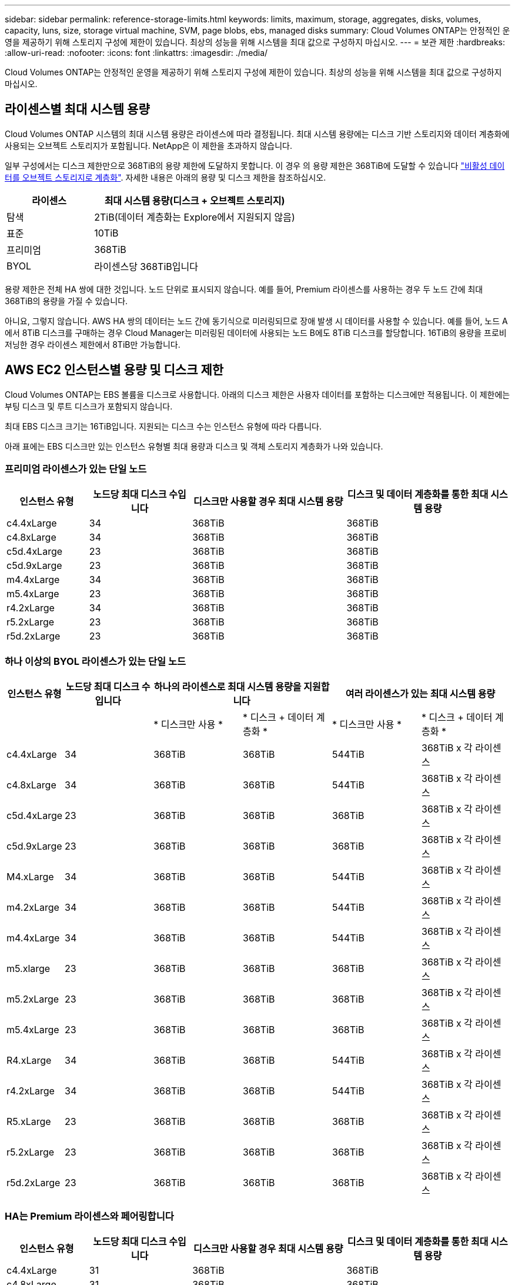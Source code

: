 ---
sidebar: sidebar 
permalink: reference-storage-limits.html 
keywords: limits, maximum, storage, aggregates, disks, volumes, capacity, luns, size, storage virtual machine, SVM, page blobs, ebs, managed disks 
summary: Cloud Volumes ONTAP는 안정적인 운영을 제공하기 위해 스토리지 구성에 제한이 있습니다. 최상의 성능을 위해 시스템을 최대 값으로 구성하지 마십시오. 
---
= 보관 제한
:hardbreaks:
:allow-uri-read: 
:nofooter: 
:icons: font
:linkattrs: 
:imagesdir: ./media/


[role="lead"]
Cloud Volumes ONTAP는 안정적인 운영을 제공하기 위해 스토리지 구성에 제한이 있습니다. 최상의 성능을 위해 시스템을 최대 값으로 구성하지 마십시오.



== 라이센스별 최대 시스템 용량

Cloud Volumes ONTAP 시스템의 최대 시스템 용량은 라이센스에 따라 결정됩니다. 최대 시스템 용량에는 디스크 기반 스토리지와 데이터 계층화에 사용되는 오브젝트 스토리지가 포함됩니다. NetApp은 이 제한을 초과하지 않습니다.

일부 구성에서는 디스크 제한만으로 368TiB의 용량 제한에 도달하지 못합니다. 이 경우 의 용량 제한은 368TiB에 도달할 수 있습니다 https://docs.netapp.com/us-en/cloud-manager-cloud-volumes-ontap/concept-data-tiering.html["비활성 데이터를 오브젝트 스토리지로 계층화"^]. 자세한 내용은 아래의 용량 및 디스크 제한을 참조하십시오.

[cols="30,70"]
|===
| 라이센스 | 최대 시스템 용량(디스크 + 오브젝트 스토리지) 


| 탐색 | 2TiB(데이터 계층화는 Explore에서 지원되지 않음) 


| 표준 | 10TiB 


| 프리미엄 | 368TiB 


| BYOL | 라이센스당 368TiB입니다 
|===
용량 제한은 전체 HA 쌍에 대한 것입니다. 노드 단위로 표시되지 않습니다. 예를 들어, Premium 라이센스를 사용하는 경우 두 노드 간에 최대 368TiB의 용량을 가질 수 있습니다.

아니요, 그렇지 않습니다. AWS HA 쌍의 데이터는 노드 간에 동기식으로 미러링되므로 장애 발생 시 데이터를 사용할 수 있습니다. 예를 들어, 노드 A에서 8TiB 디스크를 구매하는 경우 Cloud Manager는 미러링된 데이터에 사용되는 노드 B에도 8TiB 디스크를 할당합니다. 16TiB의 용량을 프로비저닝한 경우 라이센스 제한에서 8TiB만 가능합니다.



== AWS EC2 인스턴스별 용량 및 디스크 제한

Cloud Volumes ONTAP는 EBS 볼륨을 디스크로 사용합니다. 아래의 디스크 제한은 사용자 데이터를 포함하는 디스크에만 적용됩니다. 이 제한에는 부팅 디스크 및 루트 디스크가 포함되지 않습니다.

최대 EBS 디스크 크기는 16TiB입니다. 지원되는 디스크 수는 인스턴스 유형에 따라 다릅니다.

아래 표에는 EBS 디스크만 있는 인스턴스 유형별 최대 용량과 디스크 및 객체 스토리지 계층화가 나와 있습니다.



=== 프리미엄 라이센스가 있는 단일 노드

[cols="16,20,30,32"]
|===
| 인스턴스 유형 | 노드당 최대 디스크 수입니다 | 디스크만 사용할 경우 최대 시스템 용량 | 디스크 및 데이터 계층화를 통한 최대 시스템 용량 


| c4.4xLarge | 34 | 368TiB | 368TiB 


| c4.8xLarge | 34 | 368TiB | 368TiB 


| c5d.4xLarge | 23 | 368TiB | 368TiB 


| c5d.9xLarge | 23 | 368TiB | 368TiB 


| m4.4xLarge | 34 | 368TiB | 368TiB 


| m5.4xLarge | 23 | 368TiB | 368TiB 


| r4.2xLarge | 34 | 368TiB | 368TiB 


| r5.2xLarge | 23 | 368TiB | 368TiB 


| r5d.2xLarge | 23 | 368TiB | 368TiB 
|===


=== 하나 이상의 BYOL 라이센스가 있는 단일 노드

[cols="10,18,18,18,18,18"]
|===
| 인스턴스 유형 | 노드당 최대 디스크 수입니다 2+| 하나의 라이센스로 최대 시스템 용량을 지원합니다 2+| 여러 라이센스가 있는 최대 시스템 용량 


2+|  | * 디스크만 사용 * | * 디스크 + 데이터 계층화 * | * 디스크만 사용 * | * 디스크 + 데이터 계층화 * 


| c4.4xLarge | 34 | 368TiB | 368TiB | 544TiB | 368TiB x 각 라이센스 


| c4.8xLarge | 34 | 368TiB | 368TiB | 544TiB | 368TiB x 각 라이센스 


| c5d.4xLarge | 23 | 368TiB | 368TiB | 368TiB | 368TiB x 각 라이센스 


| c5d.9xLarge | 23 | 368TiB | 368TiB | 368TiB | 368TiB x 각 라이센스 


| M4.xLarge | 34 | 368TiB | 368TiB | 544TiB | 368TiB x 각 라이센스 


| m4.2xLarge | 34 | 368TiB | 368TiB | 544TiB | 368TiB x 각 라이센스 


| m4.4xLarge | 34 | 368TiB | 368TiB | 544TiB | 368TiB x 각 라이센스 


| m5.xlarge | 23 | 368TiB | 368TiB | 368TiB | 368TiB x 각 라이센스 


| m5.2xLarge | 23 | 368TiB | 368TiB | 368TiB | 368TiB x 각 라이센스 


| m5.4xLarge | 23 | 368TiB | 368TiB | 368TiB | 368TiB x 각 라이센스 


| R4.xLarge | 34 | 368TiB | 368TiB | 544TiB | 368TiB x 각 라이센스 


| r4.2xLarge | 34 | 368TiB | 368TiB | 544TiB | 368TiB x 각 라이센스 


| R5.xLarge | 23 | 368TiB | 368TiB | 368TiB | 368TiB x 각 라이센스 


| r5.2xLarge | 23 | 368TiB | 368TiB | 368TiB | 368TiB x 각 라이센스 


| r5d.2xLarge | 23 | 368TiB | 368TiB | 368TiB | 368TiB x 각 라이센스 
|===


=== HA는 Premium 라이센스와 페어링합니다

[cols="16,20,30,32"]
|===
| 인스턴스 유형 | 노드당 최대 디스크 수입니다 | 디스크만 사용할 경우 최대 시스템 용량 | 디스크 및 데이터 계층화를 통한 최대 시스템 용량 


| c4.4xLarge | 31 | 368TiB | 368TiB 


| c4.8xLarge | 31 | 368TiB | 368TiB 


| c5d.4xLarge | 20 | 320TiB | 368TiB 


| c5d.9xLarge | 20 | 320TiB | 368TiB 


| m4.4xLarge | 31 | 368TiB | 368TiB 


| m5.4xLarge | 20 | 320TiB | 368TiB 


| r4.2xLarge | 31 | 368TiB | 368TiB 


| r5.2xLarge | 20 | 320TiB | 368TiB 


| r5d.2xLarge | 20 | 320TiB | 368TiB 
|===


=== HA는 하나 이상의 BYOL 라이센스와 페어링합니다

[cols="10,18,18,18,18,18"]
|===
| 인스턴스 유형 | 노드당 최대 디스크 수입니다 2+| 하나의 라이센스로 최대 시스템 용량을 지원합니다 2+| 여러 라이센스가 있는 최대 시스템 용량 


2+|  | * 디스크만 사용 * | * 디스크 + 데이터 계층화 * | * 디스크만 사용 * | * 디스크 + 데이터 계층화 * 


| c4.4xLarge | 31 | 368TiB | 368TiB | 4,96TiB | 368TiB x 각 라이센스 


| c4.8xLarge | 31 | 368TiB | 368TiB | 4,96TiB | 368TiB x 각 라이센스 


| c5d.4xLarge | 20 | 320TiB | 368TiB | 320TiB | 368TiB x 각 라이센스 


| c5d.9xLarge | 20 | 320TiB | 368TiB | 320TiB | 368TiB x 각 라이센스 


| M4.xLarge | 31 | 368TiB | 368TiB | 4,96TiB | 368TiB x 각 라이센스 


| m4.2xLarge | 31 | 368TiB | 368TiB | 4,96TiB | 368TiB x 각 라이센스 


| m4.4xLarge | 31 | 368TiB | 368TiB | 4,96TiB | 368TiB x 각 라이센스 


| m5.xlarge | 20 | 320TiB | 368TiB | 320TiB | 368TiB x 각 라이센스 


| m5.2xLarge | 20 | 320TiB | 368TiB | 320TiB | 368TiB x 각 라이센스 


| m5.4xLarge | 20 | 320TiB | 368TiB | 320TiB | 368TiB x 각 라이센스 


| R4.xLarge | 31 | 368TiB | 368TiB | 4,96TiB | 368TiB x 각 라이센스 


| r4.2xLarge | 31 | 368TiB | 368TiB | 4,96TiB | 368TiB x 각 라이센스 


| R5.xLarge | 20 | 320TiB | 368TiB | 320TiB | 368TiB x 각 라이센스 


| r5.2xLarge | 20 | 320TiB | 368TiB | 320TiB | 368TiB x 각 라이센스 


| r5d.2xLarge | 20 | 320TiB | 368TiB | 320TiB | 368TiB x 각 라이센스 
|===


== Azure VM 크기별 디스크 및 계층화 제한

아래의 디스크 제한은 사용자 데이터를 포함하는 디스크에만 적용됩니다. 이 제한에는 부팅 디스크 및 루트 디스크가 포함되지 않습니다. 아래 표에는 관리되는 디스크만 사용할 경우 VM 크기별 최대 시스템 용량이 나와 있고, 디스크와 콜드 데이터를 오브젝트 스토리지로 계층화하는 경우 최대 시스템 용량이 나와 있습니다.

디스크 제한은 시스템 용량 제한으로 인해 Explore 또는 Standard 라이센스로 디스크 제한에 도달할 수 없기 때문에 Premium 및 BYOL 라이센스에서 VM 크기로 표시됩니다.

* 단일 노드 시스템에서는 표준 HDD 관리 디스크, 표준 SSD 관리 디스크, 프리미엄 SSD 관리 디스크를 사용할 수 있으며 디스크당 최대 32TiB를 사용할 수 있습니다. 지원되는 디스크 수는 VM 크기에 따라 다릅니다.
* HA 시스템은 프리미엄 페이지 Blob을 디스크로 사용하며 페이지 blob당 최대 8TiB를 사용합니다. 지원되는 디스크 수는 VM 크기에 따라 다릅니다.




=== 프리미엄 라이센스가 있는 단일 노드

[cols="14,20,31,33"]
|===
| VM 크기입니다 | 노드당 최대 디스크 수입니다 | 디스크만 사용할 경우 최대 시스템 용량 | 디스크 및 데이터 계층화를 통한 최대 시스템 용량 


| DS3_v2 | 15 | 368TiB | 계층화가 지원되지 않습니다 


| DS4_v2 | 31 | 368TiB | 368TiB 


| DS5_v2 | 63 | 368TiB | 368TiB 


| DS13_v2 | 31 | 368TiB | 368TiB 


| DS14_v2 | 63 | 368TiB | 368TiB 
|===


=== 하나 이상의 BYOL 라이센스가 있는 단일 노드


NOTE: 일부 VM 유형의 경우 아래 나열된 최대 시스템 용량에 도달하기 위해 몇 가지 BYOL 라이센스가 필요합니다. 예를 들어, DS5_v2에서 2 PiB에 도달하려면 6개의 BYOL 라이센스가 필요합니다.

[cols="10,18,18,18,18,18"]
|===
| VM 크기입니다 | 노드당 최대 디스크 수입니다 2+| 하나의 라이센스로 최대 시스템 용량을 지원합니다 2+| 여러 라이센스가 있는 최대 시스템 용량 


2+|  | * 디스크만 사용 * | * 디스크 + 데이터 계층화 * | * 디스크만 사용 * | * 디스크 + 데이터 계층화 * 


| DS3_v2 | 15 | 368TiB | 계층화가 지원되지 않습니다 | 480TiB | 계층화가 지원되지 않습니다 


| DS4_v2 | 31 | 368TiB | 368TiB | 896TiB | 368TiB x 각 라이센스 


| DS5_v2 | 63 | 368TiB | 368TiB | 896TiB | 368TiB x 각 라이센스 


| DS13_v2 | 31 | 368TiB | 368TiB | 896TiB | 368TiB x 각 라이센스 


| DS14_v2 | 63 | 368TiB | 368TiB | 896TiB | 368TiB x 각 라이센스 
|===


=== HA는 Premium 라이센스와 페어링합니다

[cols="14,20,31,33"]
|===
| VM 크기입니다 | HA 쌍을 지원하는 MAX Data 디스크 | 디스크만 사용할 경우 최대 시스템 용량 | 디스크 및 데이터 계층화를 통한 최대 시스템 용량 


| DS4_v2 | 31 | 368TiB | 계층화가 지원되지 않습니다 


| DS5_v2 | 63 | 368TiB | 계층화가 지원되지 않습니다 


| DS13_v2 | 31 | 368TiB | 계층화가 지원되지 않습니다 


| DS14_v2 | 63 | 368TiB | 계층화가 지원되지 않습니다 


| DS15_v2 | 63 | 368TiB | 계층화가 지원되지 않습니다 
|===


=== HA는 하나 이상의 BYOL 라이센스와 페어링합니다


NOTE: 일부 VM 유형의 경우 아래 나열된 최대 시스템 용량에 도달하기 위해 몇 가지 BYOL 라이센스가 필요합니다. 예를 들어, DS5_v2에서 1 PiB에 도달하려면 3개의 BYOL 라이센스가 필요합니다.

[cols="10,18,18,18,18,18"]
|===
| VM 크기입니다 | HA 쌍을 지원하는 MAX Data 디스크 2+| 하나의 라이센스로 최대 시스템 용량을 지원합니다 2+| 여러 라이센스가 있는 최대 시스템 용량 


2+|  | * 디스크만 사용 * | * 디스크 + 데이터 계층화 * | * 디스크만 사용 * | * 디스크 + 데이터 계층화 * 


| DS4_v2 | 31 | 368TiB | 계층화가 지원되지 않습니다 | TiB 248 | 계층화가 지원되지 않습니다 


| DS5_v2 | 63 | 368TiB | 계층화가 지원되지 않습니다 | 504TiB | 계층화가 지원되지 않습니다 


| DS13_v2 | 31 | 368TiB | 계층화가 지원되지 않습니다 | TiB 248 | 계층화가 지원되지 않습니다 


| DS14_v2 | 63 | 368TiB | 계층화가 지원되지 않습니다 | 504TiB | 계층화가 지원되지 않습니다 


| DS15_v2 | 63 | 368TiB | 계층화가 지원되지 않습니다 | 504TiB | 계층화가 지원되지 않습니다 
|===


== AWS의 애그리게이트 제한

Cloud Volumes ONTAP는 AWS 볼륨을 디스크로 사용하고 이를 _aggregate_로 그룹화합니다. Aggregate는 볼륨에 스토리지를 제공합니다.

[cols="2*"]
|===
| 매개 변수 | 제한 


| 최대 애그리게이트 수입니다 | 단일 노드: 디스크 한계 HA 쌍과 동일: 노드 ^1^에서 18 


| 최대 애그리게이트 크기입니다 | 96TiB 물리적 용량^2^ 


| 애그리게이트당 디스크 수 | 1-6^3^ 


| 애그리게이트당 최대 RAID 그룹 수 | 1 
|===
참고:

. HA 2노드에서 두 노드 모두에 18개의 애그리게이트를 생성할 수 없습니다. 그렇게 할 경우 데이터 디스크 제한이 초과되기 때문입니다.
. 애그리게이트 용량 한도는 애그리게이트를 구성하는 디스크를 기준으로 합니다. 이 제한에는 데이터 계층화에 사용되는 오브젝트 스토리지가 포함되지 않습니다.
. Aggregate의 모든 디스크는 동일한 크기여야 합니다.




== Azure의 애그리게이트 제한

Cloud Volumes ONTAP는 Azure 스토리지를 디스크로 사용하고 이들을 _aggregate_로 그룹화합니다. Aggregate는 볼륨에 스토리지를 제공합니다.

[cols="2*"]
|===
| 매개 변수 | 제한 


| 최대 애그리게이트 수입니다 | 디스크 제한과 동일합니다 


| 최대 애그리게이트 크기입니다 | 단일 노드의 200TiB 물리적 용량 ^1^96TiB HA 쌍의 물리적 용량^1^ 


| 애그리게이트당 디스크 수 | 1-12^2^ 


| 애그리게이트당 최대 RAID 그룹 수 | 단일 노드: 1개의 HA 쌍: 6 
|===
참고:

. 애그리게이트 용량 한도는 애그리게이트를 구성하는 디스크를 기준으로 합니다. 이 제한에는 데이터 계층화에 사용되는 오브젝트 스토리지가 포함되지 않습니다.
. Aggregate의 모든 디스크는 동일한 크기여야 합니다.




== 논리적 스토리지 제한입니다

[cols="22,22,56"]
|===
| 논리적 스토리지 | 매개 변수 | 제한 


| * SVM(스토리지 가상 시스템) * | 최대 Cloud Volumes ONTAP 수(HA 쌍 또는 단일 노드) | 재해 복구에 사용되는 1개의 SVM 및 1개의 대상 SVM 소스 SVM이 중단되었을 경우 데이터 액세스를 위해 대상 SVM을 활성화할 수 있습니다. ^1^ 하나의 데이터 서비스 SVM은 전체 Cloud Volumes ONTAP 시스템(HA 쌍 또는 단일 노드)에 걸쳐 있습니다. 


.2+| * 파일 * | 최대 크기 | 16TiB 


| 볼륨당 최대 | 볼륨 크기에 따라 다르며 최대 20억 개까지 가능합니다 


| FlexClone 볼륨 * | 계층적 복제 깊이 ^2^ | 499 


.3+| * FlexVol 볼륨 * | 노드당 최대 | 500입니다 


| 최소 크기 | 20MB 


| 최대 크기 | AWS: ^3^Azure HA 애그리게이트의 크기에 따라 다름: ^3^Azure 단일 노드: 100TiB의 애그리게이트 크기에 따라 다름 


| * qtree * | FlexVol 볼륨당 최대 | 4,995 


| Snapshot 복사본 * | FlexVol 볼륨당 최대 | 1,023 
|===
참고:

. Cloud Manager는 SVM 재해 복구에 대한 설정 또는 오케스트레이션 지원을 제공하지 않습니다. 또한, 추가 SVM에서 스토리지 관련 작업을 지원하지 않습니다. SVM 재해 복구에 System Manager 또는 CLI를 사용해야 합니다.
+
** https://library.netapp.com/ecm/ecm_get_file/ECMLP2839856["SVM 재해 복구 준비 Express 가이드"^]
** https://library.netapp.com/ecm/ecm_get_file/ECMLP2839857["SVM 재해 복구 익스프레스 가이드 를 참조하십시오"^]


. 계층적 클론 깊이는 단일 FlexVol 볼륨에서 생성할 수 있는 FlexClone 볼륨의 중첩 계층 구조의 최대 깊이입니다.
. 이 구성의 애그리게이트는 96TiB of_raw_capacity로 제한되므로 100TiB 미만은 지원됩니다.




== iSCSI 스토리지 제한입니다

[cols="3*"]
|===
| iSCSI 스토리지 | 매개 변수 | 제한 


.4+| LUN * | 노드당 최대 | 1,024 


| 최대 LUN 매핑 수입니다 | 1,024 


| 최대 크기 | 16TiB 


| 볼륨당 최대 | 512 


| Igroup * 을 선택합니다 | 노드당 최대 | 256 


.2+| * 이니시에이터 * | 노드당 최대 | 512 


| igroup당 최대 | 128 


| * iSCSI 세션 * | 노드당 최대 | 1,024 


.2+| LIF * | 포트당 최대 | 32 


| 최대 Per 포트셋 | 32 


| * 포트 세트 * | 노드당 최대 | 256 
|===